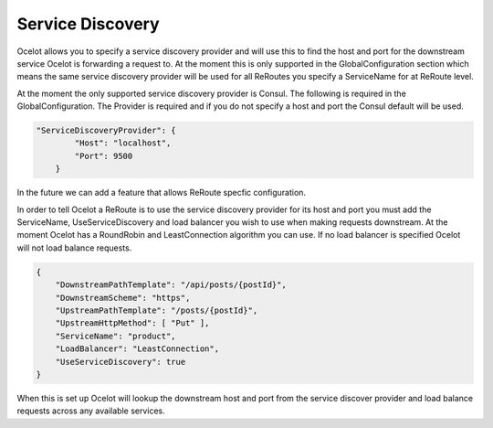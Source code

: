 Service Discovery
=================

Ocelot allows you to specify a service discovery provider and will use this to find the host and port 
for the downstream service Ocelot is forwarding a request to. At the moment this is only supported in the
GlobalConfiguration section which means the same service discovery provider will be used for all ReRoutes
you specify a ServiceName for at ReRoute level. 

At the moment the only supported service discovery provider is Consul. The following is required in the 
GlobalConfiguration. The Provider is required and if you do not specify a host and port the Consul default
will be used.

.. code-block:: json

    "ServiceDiscoveryProvider": {
            "Host": "localhost",
            "Port": 9500
        }

In the future we can add a feature that allows ReRoute specfic configuration. 

In order to tell Ocelot a ReRoute is to use the service discovery provider for its host and port you must add the 
ServiceName, UseServiceDiscovery and load balancer you wish to use when making requests downstream. At the moment Ocelot has a RoundRobin
and LeastConnection algorithm you can use. If no load balancer is specified Ocelot will not load balance requests.

.. code-block:: json

    {
        "DownstreamPathTemplate": "/api/posts/{postId}",
        "DownstreamScheme": "https",
        "UpstreamPathTemplate": "/posts/{postId}",
        "UpstreamHttpMethod": [ "Put" ],
        "ServiceName": "product",
        "LoadBalancer": "LeastConnection",
        "UseServiceDiscovery": true
    }

When this is set up Ocelot will lookup the downstream host and port from the service discover provider and load balance requests across any available services.
